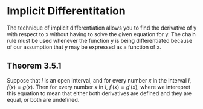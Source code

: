 * Implicit Differentitation

The technique of implicit differentiation allows you to find the
derivative of y with respect to x without having to solve the given
equation for y. The chain rule must be used whenever the function y is
being differentiated because of our assumption that y may be expressed
as a function of x.

** Theorem 3.5.1

Suppose that $I$ is an open interval, and for every number $x$ in the
interval $I$, $f(x) = g(x)$. Then for every number $x$ in $I$, $f'(x)
= g'(x)$, where we interepret this equation to mean that either both
derivatives are defined and they are equal, or both are undefined.
